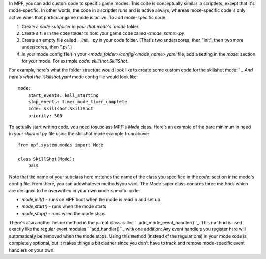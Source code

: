 
In MPF, you can add custom code to specific game modes. This code is
conceptually similar to scriptlets, except that it's mode-specific. In
other words, the code in a scriptlet runs and is active always,
whereas mode-specific code is only active when that particular game
mode is active. To add mode-specific code:


#. Create a `code`subfolder in your that mode's `mode` folder.
#. Create a file in the code folder to hold your game code called
   `<mode_name>.py`.
#. Create an empty file called `__init__.py` in your code folder.
   (That's two underscores, then "init", then two more underscores, then
   ".py".)
#. In your mode config file (in your
   `<mode_folder>/config/<mode_name>.yaml` file, add a setting in the
   `mode:` section for your mode. For example `code:
   skillshot.SkillShot`.


For example, here's what the folder structure would look like to
create some custom code for the skillshot mode: ` `_ And here's what
the `skillshot.yaml` mode config file would look like:


::

    
    mode:
        start_events: ball_starting
        stop_events: timer_mode_timer_complete 
        code: skillshot.SkillShot
        priority: 300


To actually start writing code, you need tosubclass MPF's `Mode`
class. Here's an example of the bare minimum in need in your
`skillshot.py` file using the skillshot mode example from above:


::

    
    from mpf.system.modes import Mode
    
    class SkillShot(Mode):
        pass


Note that the name of your subclass here matches the name of the class
you specified in the `code:` section inthe mode's config file. From
there, you can addwhatever methodsyou want. The Mode super class
contains three methods which are designed to be overwritten in your
own mode-specific code:


+ `mode_init()` - runs on MPF boot when the mode is read in and set
  up.
+ `mode_start()` - runs when the mode starts
+ `mode_stop()` - runs when the mode stops


There's also another helper method in the parent class called `
`add_mode_event_handler()``_. This method is used exactly like the
regular event modules ` `add_handler()``_ with one addition: Any event
handlers you register here will automatically be removed when the mode
stops. Using this method (instead of the regular one) in your mode
code is completely optional, but it makes things a bit cleaner since
you don't have to track and remove mode-specific event handlers on
your own.

.. _add_mode_event_handler(): http://mpf.readthedocs.org/en/latest/mpf.system.modes.html?highlight=add_mode_event_handler#mpf.system.modes.Mode.add_mode_event_handler
.. _add_handler(): http://mpf.readthedocs.org/en/latest/mpf.system.events.html?highlight=add_handler#mpf.system.events.EventManager.add_handler


